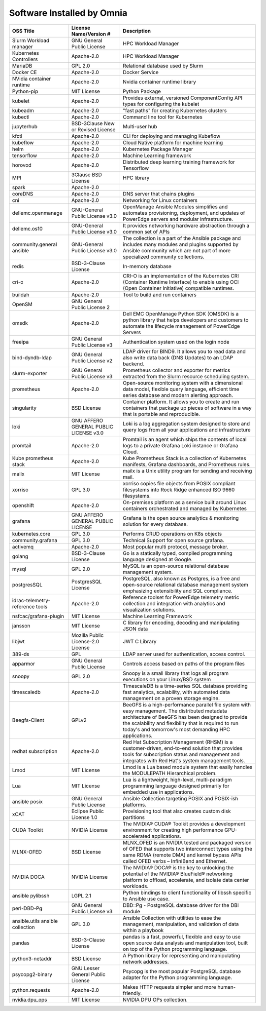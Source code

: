 Software Installed by Omnia
===========================

+------------------------------------+------------------------------------------+------------------------------------------------------------------------------------------------------------------------------------------------------------------------------------------------------------------------------------------------------------------------------+
| OSS   Title                        | License   Name/Version #                 | Description                                                                                                                                                                                                                                                                  |
+====================================+==========================================+==============================================================================================================================================================================================================================================================================+
| Slurm Workload   manager           | GNU General Public   License             | HPC Workload Manager                                                                                                                                                                                                                                                         |
+------------------------------------+------------------------------------------+------------------------------------------------------------------------------------------------------------------------------------------------------------------------------------------------------------------------------------------------------------------------------+
| Kubernetes   Controllers           | Apache-2.0                               | HPC Workload Manager                                                                                                                                                                                                                                                         |
+------------------------------------+------------------------------------------+------------------------------------------------------------------------------------------------------------------------------------------------------------------------------------------------------------------------------------------------------------------------------+
| MariaDB                            | GPL 2.0                                  | Relational database used by Slurm                                                                                                                                                                                                                                            |
+------------------------------------+------------------------------------------+------------------------------------------------------------------------------------------------------------------------------------------------------------------------------------------------------------------------------------------------------------------------------+
| Docker CE                          | Apache-2.0                               | Docker Service                                                                                                                                                                                                                                                               |
+------------------------------------+------------------------------------------+------------------------------------------------------------------------------------------------------------------------------------------------------------------------------------------------------------------------------------------------------------------------------+
| NVidia   container runtime         | Apache-2.0                               | Nvidia container   runtime library                                                                                                                                                                                                                                           |
+------------------------------------+------------------------------------------+------------------------------------------------------------------------------------------------------------------------------------------------------------------------------------------------------------------------------------------------------------------------------+
| Python-pip                         | MIT License                              | Python Package                                                                                                                                                                                                                                                               |
+------------------------------------+------------------------------------------+------------------------------------------------------------------------------------------------------------------------------------------------------------------------------------------------------------------------------------------------------------------------------+
| kubelet                            | Apache-2.0                               | Provides external, versioned   ComponentConfig API types for configuring the kubelet                                                                                                                                                                                         |
+------------------------------------+------------------------------------------+------------------------------------------------------------------------------------------------------------------------------------------------------------------------------------------------------------------------------------------------------------------------------+
| kubeadm                            | Apache-2.0                               | "fast   paths" for creating Kubernetes clusters                                                                                                                                                                                                                              |
+------------------------------------+------------------------------------------+------------------------------------------------------------------------------------------------------------------------------------------------------------------------------------------------------------------------------------------------------------------------------+
| kubectl                            | Apache-2.0                               | Command line tool for   Kubernetes                                                                                                                                                                                                                                           |
+------------------------------------+------------------------------------------+------------------------------------------------------------------------------------------------------------------------------------------------------------------------------------------------------------------------------------------------------------------------------+
| jupyterhub                         | BSD-3Clause New or   Revised License     | Multi-user hub                                                                                                                                                                                                                                                               |
+------------------------------------+------------------------------------------+------------------------------------------------------------------------------------------------------------------------------------------------------------------------------------------------------------------------------------------------------------------------------+
| kfctl                              | Apache-2.0                               | CLI for deploying and managing Kubeflow                                                                                                                                                                                                                                      |
+------------------------------------+------------------------------------------+------------------------------------------------------------------------------------------------------------------------------------------------------------------------------------------------------------------------------------------------------------------------------+
| kubeflow                           | Apache-2.0                               | Cloud Native platform for machine learning                                                                                                                                                                                                                                   |
+------------------------------------+------------------------------------------+------------------------------------------------------------------------------------------------------------------------------------------------------------------------------------------------------------------------------------------------------------------------------+
| helm                               | Apache-2.0                               | Kubernetes Package Manager                                                                                                                                                                                                                                                   |
+------------------------------------+------------------------------------------+------------------------------------------------------------------------------------------------------------------------------------------------------------------------------------------------------------------------------------------------------------------------------+
| tensorflow                         | Apache-2.0                               | Machine Learning framework                                                                                                                                                                                                                                                   |
+------------------------------------+------------------------------------------+------------------------------------------------------------------------------------------------------------------------------------------------------------------------------------------------------------------------------------------------------------------------------+
| horovod                            | Apache-2.0                               | Distributed deep learning training framework for Tensorflow                                                                                                                                                                                                                  |
+------------------------------------+------------------------------------------+------------------------------------------------------------------------------------------------------------------------------------------------------------------------------------------------------------------------------------------------------------------------------+
| MPI                                | 3Clause BSD License                      | HPC library                                                                                                                                                                                                                                                                  |
+------------------------------------+------------------------------------------+------------------------------------------------------------------------------------------------------------------------------------------------------------------------------------------------------------------------------------------------------------------------------+
| spark                              | Apache-2.0                               |                                                                                                                                                                                                                                                                              |
+------------------------------------+------------------------------------------+------------------------------------------------------------------------------------------------------------------------------------------------------------------------------------------------------------------------------------------------------------------------------+
| coreDNS                            | Apache-2.0                               | DNS server that   chains plugins                                                                                                                                                                                                                                             |
+------------------------------------+------------------------------------------+------------------------------------------------------------------------------------------------------------------------------------------------------------------------------------------------------------------------------------------------------------------------------+
| cni                                | Apache-2.0                               | Networking for Linux   containers                                                                                                                                                                                                                                            |
+------------------------------------+------------------------------------------+------------------------------------------------------------------------------------------------------------------------------------------------------------------------------------------------------------------------------------------------------------------------------+
| dellemc.openmanage                 | GNU-General Public   License v3.0        | OpenManage Ansible   Modules simplifies and automates provisioning, deployment, and updates of   PowerEdge servers and modular infrastructure.                                                                                                                               |
+------------------------------------+------------------------------------------+------------------------------------------------------------------------------------------------------------------------------------------------------------------------------------------------------------------------------------------------------------------------------+
| dellemc.os10                       | GNU-General Public   License v3.0        | It provides   networking hardware abstraction through a common set of APIs                                                                                                                                                                                                   |
+------------------------------------+------------------------------------------+------------------------------------------------------------------------------------------------------------------------------------------------------------------------------------------------------------------------------------------------------------------------------+
| community.general   ansible        | GNU-General Public   License v3.0        | The collection is a   part of the Ansible package and includes many modules and plugins supported   by Ansible community which are not part of more specialized community   collections.                                                                                     |
+------------------------------------+------------------------------------------+------------------------------------------------------------------------------------------------------------------------------------------------------------------------------------------------------------------------------------------------------------------------------+
| redis                              | BSD-3-Clause License                     | In-memory database                                                                                                                                                                                                                                                           |
+------------------------------------+------------------------------------------+------------------------------------------------------------------------------------------------------------------------------------------------------------------------------------------------------------------------------------------------------------------------------+
| cri-o                              | Apache-2.0                               | CRI-O is an   implementation of the Kubernetes CRI (Container Runtime Interface) to enable   using OCI (Open Container Initiative) compatible runtimes.                                                                                                                      |
+------------------------------------+------------------------------------------+------------------------------------------------------------------------------------------------------------------------------------------------------------------------------------------------------------------------------------------------------------------------------+
| buildah                            | Apache-2.0                               | Tool to build and run   containers                                                                                                                                                                                                                                           |
+------------------------------------+------------------------------------------+------------------------------------------------------------------------------------------------------------------------------------------------------------------------------------------------------------------------------------------------------------------------------+
| OpenSM                             | GNU General Public   License 2           |                                                                                                                                                                                                                                                                              |
+------------------------------------+------------------------------------------+------------------------------------------------------------------------------------------------------------------------------------------------------------------------------------------------------------------------------------------------------------------------------+
| omsdk                              | Apache-2.0                               | Dell EMC OpenManage   Python SDK (OMSDK) is a python library that helps developers and customers to   automate the lifecycle management of PowerEdge Servers                                                                                                                 |
+------------------------------------+------------------------------------------+------------------------------------------------------------------------------------------------------------------------------------------------------------------------------------------------------------------------------------------------------------------------------+
| freeipa                            | GNU General Public   License v3          | Authentication system   used on the login node                                                                                                                                                                                                                               |
+------------------------------------+------------------------------------------+------------------------------------------------------------------------------------------------------------------------------------------------------------------------------------------------------------------------------------------------------------------------------+
| bind-dyndb-ldap                    | GNU General Public   License v2          | LDAP driver for   BIND9. It allows you to read data and also write data back (DNS Updates) to   an LDAP backend.                                                                                                                                                             |
+------------------------------------+------------------------------------------+------------------------------------------------------------------------------------------------------------------------------------------------------------------------------------------------------------------------------------------------------------------------------+
| slurm-exporter                     | GNU General Public   License v3          |  Prometheus collector and exporter for   metrics extracted from the Slurm resource scheduling system.                                                                                                                                                                        |
+------------------------------------+------------------------------------------+------------------------------------------------------------------------------------------------------------------------------------------------------------------------------------------------------------------------------------------------------------------------------+
| prometheus                         | Apache-2.0                               | Open-source   monitoring system with a dimensional data model, flexible query language,   efficient time series database and modern alerting approach.                                                                                                                       |
+------------------------------------+------------------------------------------+------------------------------------------------------------------------------------------------------------------------------------------------------------------------------------------------------------------------------------------------------------------------------+
| singularity                        | BSD License                              | Container platform.   It allows you to create and run containers that package up pieces of software   in a way that is portable and reproducible.                                                                                                                            |
+------------------------------------+------------------------------------------+------------------------------------------------------------------------------------------------------------------------------------------------------------------------------------------------------------------------------------------------------------------------------+
| loki                               | GNU AFFERO GENERAL   PUBLIC LICENSE v3.0 | Loki is a log   aggregation system designed to store and query logs from all your   applications and infrastructure                                                                                                                                                          |
+------------------------------------+------------------------------------------+------------------------------------------------------------------------------------------------------------------------------------------------------------------------------------------------------------------------------------------------------------------------------+
| promtail                           | Apache-2.0                               | Promtail is an agent   which ships the contents of local logs to a private Grafana Loki instance or   Grafana Cloud.                                                                                                                                                         |
+------------------------------------+------------------------------------------+------------------------------------------------------------------------------------------------------------------------------------------------------------------------------------------------------------------------------------------------------------------------------+
| Kube   prometheus stack            | Apache-2.0                               | Kube Prometheus Stack   is a collection of Kubernetes manifests, Grafana dashboards, and Prometheus   rules.                                                                                                                                                                 |
+------------------------------------+------------------------------------------+------------------------------------------------------------------------------------------------------------------------------------------------------------------------------------------------------------------------------------------------------------------------------+
| mailx                              | MIT License                              | mailx is a Unix   utility program for sending and receiving mail.                                                                                                                                                                                                            |
+------------------------------------+------------------------------------------+------------------------------------------------------------------------------------------------------------------------------------------------------------------------------------------------------------------------------------------------------------------------------+
| xorriso                            | GPL 3.0                                  | xorriso copies file   objects from POSIX compliant filesystems into Rock Ridge enhanced ISO 9660   filesystems.                                                                                                                                                              |
+------------------------------------+------------------------------------------+------------------------------------------------------------------------------------------------------------------------------------------------------------------------------------------------------------------------------------------------------------------------------+
| openshift                          | Apache-2.0                               | On-premises platform   as a service built around Linux containers orchestrated and managed by   Kubernetes                                                                                                                                                                   |
+------------------------------------+------------------------------------------+------------------------------------------------------------------------------------------------------------------------------------------------------------------------------------------------------------------------------------------------------------------------------+
| grafana                            | GNU AFFERO GENERAL   PUBLIC LICENSE      | Grafana is the open   source analytics & monitoring solution for every database.                                                                                                                                                                                             |
+------------------------------------+------------------------------------------+------------------------------------------------------------------------------------------------------------------------------------------------------------------------------------------------------------------------------------------------------------------------------+
| kubernetes.core                    | GPL 3.0                                  | Performs CRUD   operations on K8s objects                                                                                                                                                                                                                                    |
+------------------------------------+------------------------------------------+------------------------------------------------------------------------------------------------------------------------------------------------------------------------------------------------------------------------------------------------------------------------------+
| community.grafana                  | GPL 3.0                                  | Technical Support for   open source grafana.                                                                                                                                                                                                                                 |
+------------------------------------+------------------------------------------+------------------------------------------------------------------------------------------------------------------------------------------------------------------------------------------------------------------------------------------------------------------------------+
| activemq                           | Apache-2.0                               | Most popular multi   protocol, message broker.                                                                                                                                                                                                                               |
+------------------------------------+------------------------------------------+------------------------------------------------------------------------------------------------------------------------------------------------------------------------------------------------------------------------------------------------------------------------------+
| golang                             | BSD-3-Clause License                     | Go is a statically   typed, compiled programming language designed at Google.                                                                                                                                                                                                |
+------------------------------------+------------------------------------------+------------------------------------------------------------------------------------------------------------------------------------------------------------------------------------------------------------------------------------------------------------------------------+
| mysql                              | GPL 2.0                                  | MySQL is an   open-source relational database management system.                                                                                                                                                                                                             |
+------------------------------------+------------------------------------------+------------------------------------------------------------------------------------------------------------------------------------------------------------------------------------------------------------------------------------------------------------------------------+
| postgresSQL                        | PostgresSQL License                      | PostgreSQL, also   known as Postgres, is a free and open-source relational database management   system emphasizing extensibility and SQL compliance.                                                                                                                        |
+------------------------------------+------------------------------------------+------------------------------------------------------------------------------------------------------------------------------------------------------------------------------------------------------------------------------------------------------------------------------+
| idrac-telemetry-reference   tools  | Apache-2.0                               | Reference toolset for   PowerEdge telemetry metric collection and integration with analytics and   visualization solutions.                                                                                                                                                  |
+------------------------------------+------------------------------------------+------------------------------------------------------------------------------------------------------------------------------------------------------------------------------------------------------------------------------------------------------------------------------+
| nsfcac/grafana-plugin              | MIT License                              | Machine Learning   Framework                                                                                                                                                                                                                                                 |
+------------------------------------+------------------------------------------+------------------------------------------------------------------------------------------------------------------------------------------------------------------------------------------------------------------------------------------------------------------------------+
| jansson                            | MIT License                              | C library for   encoding, decoding and manipulating JSON data                                                                                                                                                                                                                |
+------------------------------------+------------------------------------------+------------------------------------------------------------------------------------------------------------------------------------------------------------------------------------------------------------------------------------------------------------------------------+
| libjwt                             | Mozilla Public   License-2.0 License     | JWT C Library                                                                                                                                                                                                                                                                |
+------------------------------------+------------------------------------------+------------------------------------------------------------------------------------------------------------------------------------------------------------------------------------------------------------------------------------------------------------------------------+
| 389-ds                             | GPL                                      | LDAP server used for   authentication, access control.                                                                                                                                                                                                                       |
+------------------------------------+------------------------------------------+------------------------------------------------------------------------------------------------------------------------------------------------------------------------------------------------------------------------------------------------------------------------------+
| apparmor                           | GNU General Public   License             | Controls access based   on paths of the program files                                                                                                                                                                                                                        |
+------------------------------------+------------------------------------------+------------------------------------------------------------------------------------------------------------------------------------------------------------------------------------------------------------------------------------------------------------------------------+
| snoopy                             | GPL 2.0                                  | Snoopy is a small   library that logs all program executions on your Linux/BSD system                                                                                                                                                                                        |
+------------------------------------+------------------------------------------+------------------------------------------------------------------------------------------------------------------------------------------------------------------------------------------------------------------------------------------------------------------------------+
| timescaledb                        | Apache-2.0                               | TimescaleDB is a   time-series SQL database providing fast analytics, scalability, with   automated data management on a proven storage engine.                                                                                                                              |
+------------------------------------+------------------------------------------+------------------------------------------------------------------------------------------------------------------------------------------------------------------------------------------------------------------------------------------------------------------------------+
| Beegfs-Client                      | GPLv2                                    | BeeGFS is a   high-performance parallel file system with easy management. The distributed   metadata architecture of BeeGFS has been designed to provide the scalability   and flexibility that is required to run today's and tomorrow's most demanding   HPC applications. |
+------------------------------------+------------------------------------------+------------------------------------------------------------------------------------------------------------------------------------------------------------------------------------------------------------------------------------------------------------------------------+
| redhat   subscription              | Apache-2.0                               | Red Hat Subscription   Management (RHSM) is a customer-driven, end-to-end solution that provides   tools for subscription status and management and integrates with Red Hat's   system management tools.                                                                     |
+------------------------------------+------------------------------------------+------------------------------------------------------------------------------------------------------------------------------------------------------------------------------------------------------------------------------------------------------------------------------+
| Lmod                               | MIT License                              | Lmod is a Lua based   module system that easily handles the MODULEPATH Hierarchical problem.                                                                                                                                                                                 |
+------------------------------------+------------------------------------------+------------------------------------------------------------------------------------------------------------------------------------------------------------------------------------------------------------------------------------------------------------------------------+
| Lua                                | MIT License                              | Lua is a lightweight,   high-level, multi-paradigm programming language designed primarily for   embedded use in applications.                                                                                                                                               |
+------------------------------------+------------------------------------------+------------------------------------------------------------------------------------------------------------------------------------------------------------------------------------------------------------------------------------------------------------------------------+
| ansible posix                      | GNU General Public   License             | Ansible Collection   targeting POSIX and POSIX-ish platforms.                                                                                                                                                                                                                |
+------------------------------------+------------------------------------------+------------------------------------------------------------------------------------------------------------------------------------------------------------------------------------------------------------------------------------------------------------------------------+
| xCAT                               | Eclipse Public   License 1.0             | Provisioning tool   that also creates custom disk partitions                                                                                                                                                                                                                 |
+------------------------------------+------------------------------------------+------------------------------------------------------------------------------------------------------------------------------------------------------------------------------------------------------------------------------------------------------------------------------+
| CUDA Toolkit                       | NVIDIA License                           | The NVIDIA® CUDA®   Toolkit provides a development environment for creating high performance   GPU-accelerated applications.                                                                                                                                                 |
+------------------------------------+------------------------------------------+------------------------------------------------------------------------------------------------------------------------------------------------------------------------------------------------------------------------------------------------------------------------------+
| MLNX-OFED                          | BSD License                              | MLNX_OFED is an   NVIDIA tested and packaged version of OFED that supports two interconnect   types using the same RDMA (remote DMA) and kernel bypass APIs called OFED   verbs – InfiniBand and Ethernet.                                                                   |
+------------------------------------+------------------------------------------+------------------------------------------------------------------------------------------------------------------------------------------------------------------------------------------------------------------------------------------------------------------------------+
| NVIDIA DOCA                        | NVIDIA License                           | The NVIDIA® DOCA® is the key to unlocking the potential of the NVIDIA® BlueField® networking platform to offload, accelerate, and isolate data center workloads.                                                                                                             |
+------------------------------------+------------------------------------------+------------------------------------------------------------------------------------------------------------------------------------------------------------------------------------------------------------------------------------------------------------------------------+
| ansible   pylibssh                 | LGPL 2.1                                 | Python bindings to   client functionality of libssh specific to Ansible use case.                                                                                                                                                                                            |
+------------------------------------+------------------------------------------+------------------------------------------------------------------------------------------------------------------------------------------------------------------------------------------------------------------------------------------------------------------------------+
| perl-DBD-Pg                        | GNU General Public   License v3          | DBD::Pg - PostgreSQL   database driver for the DBI module                                                                                                                                                                                                                    |
+------------------------------------+------------------------------------------+------------------------------------------------------------------------------------------------------------------------------------------------------------------------------------------------------------------------------------------------------------------------------+
| ansible.utils   ansible collection | GPL 3.0                                  | Ansible Collection   with utilities to ease the management, manipulation, and validation of data   within a playbook                                                                                                                                                         |
+------------------------------------+------------------------------------------+------------------------------------------------------------------------------------------------------------------------------------------------------------------------------------------------------------------------------------------------------------------------------+
| pandas                             | BSD-3-Clause License                     | pandas is a fast,   powerful, flexible and easy to use open source data analysis and manipulation   tool, built on top of the Python programming language.                                                                                                                   |
+------------------------------------+------------------------------------------+------------------------------------------------------------------------------------------------------------------------------------------------------------------------------------------------------------------------------------------------------------------------------+
| python3-netaddr                    | BSD License                              | A Python library for   representing and manipulating network addresses.                                                                                                                                                                                                      |
+------------------------------------+------------------------------------------+------------------------------------------------------------------------------------------------------------------------------------------------------------------------------------------------------------------------------------------------------------------------------+
| psycopg2-binary                    | GNU Lesser General   Public License      | Psycopg is the most   popular PostgreSQL database adapter for the Python programming language.                                                                                                                                                                               |
+------------------------------------+------------------------------------------+------------------------------------------------------------------------------------------------------------------------------------------------------------------------------------------------------------------------------------------------------------------------------+
| python.requests                    | Apache-2.0                               | Makes HTTP requests   simpler and more human-friendly.                                                                                                                                                                                                                       |
+------------------------------------+------------------------------------------+------------------------------------------------------------------------------------------------------------------------------------------------------------------------------------------------------------------------------------------------------------------------------+
| nvidia.dpu_ops                     | MIT License                              | NVIDIA DPU OPs collection.                                                                                                                                                                                                                                                   |
+------------------------------------+------------------------------------------+------------------------------------------------------------------------------------------------------------------------------------------------------------------------------------------------------------------------------------------------------------------------------+

